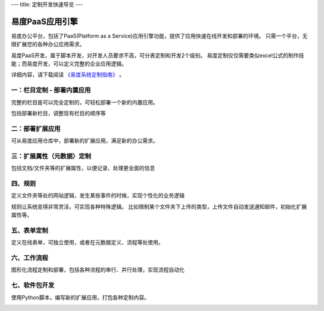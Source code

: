 ---
title: 定制开发快速导览
---

========================
易度PaaS应用引擎
========================

.. image:: img/kaifapingtai.png


易度办公平台，包括了PaaS(Platform as a Service)应用引擎功能，提供了应用快速在线开发和部署的环境。
只需一个平台，无限扩展您的各种办公应用需求。

易度PaaS开发，属于脚本开发，对开发人员要求不高，可分表定制和开发2个级别。
易度定制仅仅需要类似excel公式的制作技能；而易度开发，可以定义完整的企业应用逻辑。

详细内容，请下载阅读 `《易度系统定制指南》 <http://download.zopen.cn/releases/docs/%E6%98%93%E5%BA%A6%E7%B3%BB%E7%BB%9F%E5%AE%9A%E5%88%B6%E6%8C%87%E5%8D%97.pdf>`__ 。

一：栏目定制 - 部署内置应用
================================

完整的栏目是可以完全定制的，可轻松部署一个新的内置应用。

.. image:: pic/sections.png

包括部署新栏目，调整现有栏目的顺序等


二：部署扩展应用
==========================================

可从易度应用仓库中，部署新的扩展应用，满足新的办公需求。

.. image:: pic/packages.png


三：扩展属性（元数据）定制
=================================

包括文档/文件夹等的扩展属性，以便记录、处理更全面的信息

.. image:: pic/metadata.png


四、规则
=====================
定义文件夹等处的网站逻辑，发生某些事件的时候，实现个性化的业务逻辑

.. image:: pic/rules.png

规则让系统变得非常灵活，可实现各种特殊逻辑。
比如限制某个文件夹下上传的类型，上传文件自动发送通知邮件，初始化扩展属性等。

五、表单定制
===========================
定义在线表单，可独立使用，或者在元数据定义、流程等处使用。

.. image:: pic/form.png

六、工作流程
========================
图形化流程定制和部署，包括各种流程的串行、并行处理，实现流程自动化

.. image:: pic/flow.png

七、软件包开发
========================
使用Python脚本，编写新的扩展应用，打包各种定制内容。

.. image:: pic/dev.png
   :width: 700

